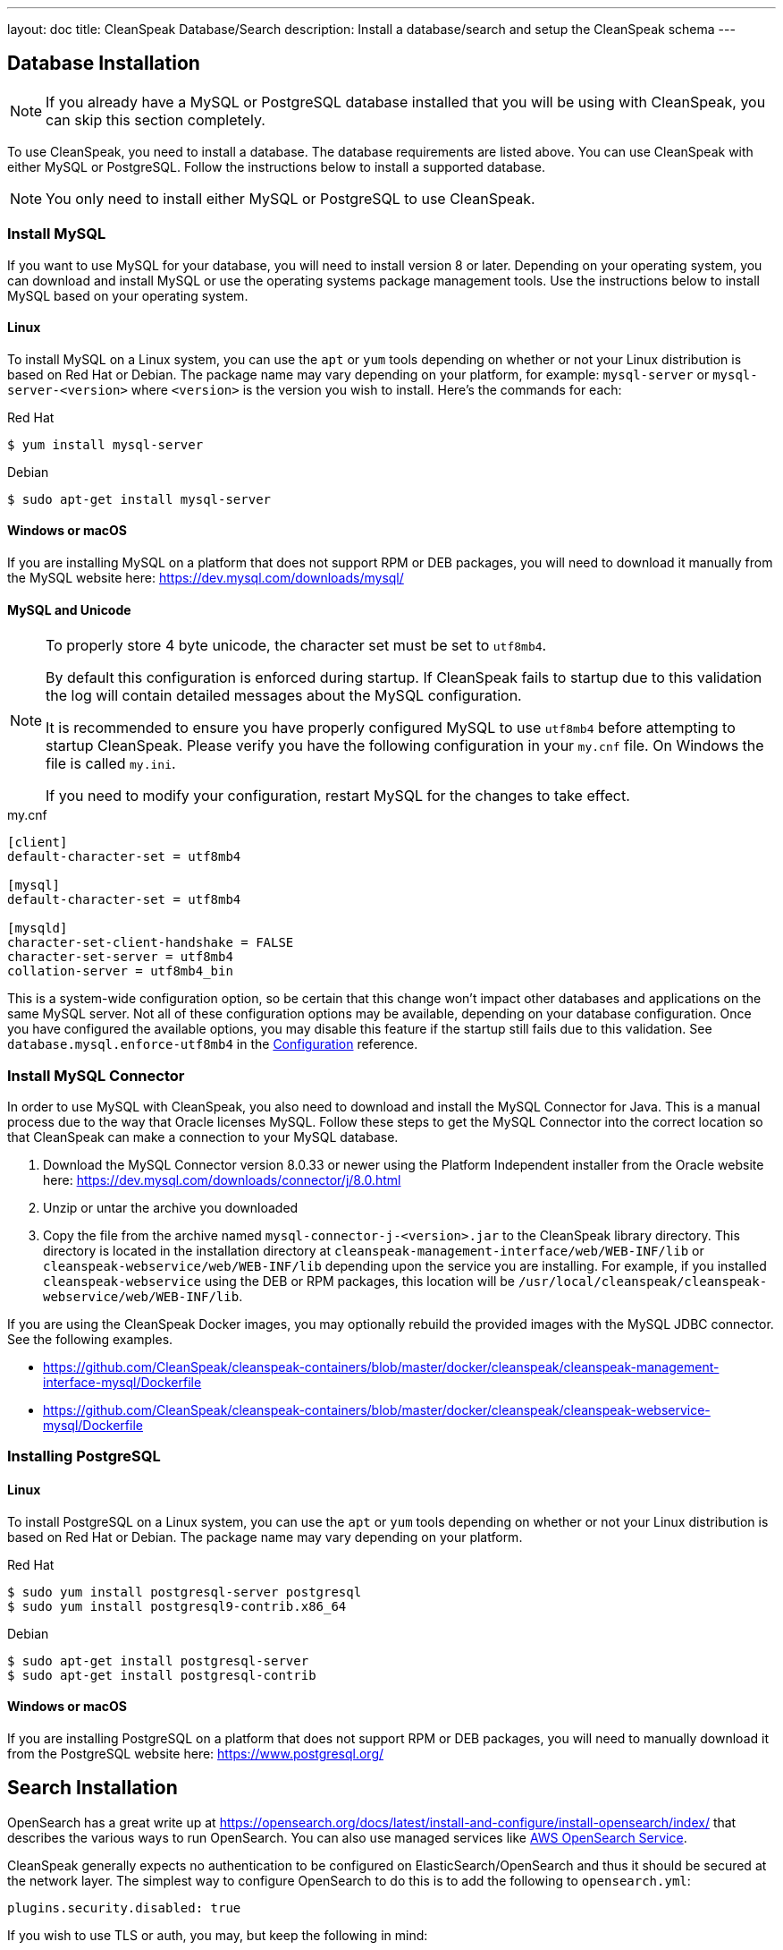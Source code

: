 ---
layout: doc
title: CleanSpeak Database/Search
description: Install a database/search and setup the CleanSpeak schema
---

== Database Installation

[NOTE]
====
If you already have a MySQL or PostgreSQL database installed that you will be using with CleanSpeak, you can skip this section completely.
====

To use CleanSpeak, you need to install a database. The database requirements are listed above. You can use CleanSpeak with either MySQL or PostgreSQL. Follow the instructions below to install a supported database.

[NOTE]
====
You only need to install either MySQL or PostgreSQL to use CleanSpeak.
====

=== Install MySQL

If you want to use MySQL for your database, you will need to install version 8 or later. Depending on your operating system, you can download and install MySQL or use the operating systems package management tools. Use the instructions below to install MySQL based on your operating system.

==== Linux

To install MySQL on a Linux system, you can use the `apt` or `yum` tools depending on whether or not your Linux distribution is based on Red Hat or Debian. The package name may vary depending on your platform, for example: `mysql-server` or `mysql-server-<version>` where `<version>` is the version you wish to install. Here's the commands for each:

[source,shell]
.Red Hat
----
$ yum install mysql-server
----

[source,shell]
.Debian
----
$ sudo apt-get install mysql-server
----

==== Windows or macOS

If you are installing MySQL on a platform that does not support RPM or DEB packages, you will need to download it manually from the MySQL website here: https://dev.mysql.com/downloads/mysql/

==== MySQL and Unicode

[NOTE]
====
To properly store 4 byte unicode, the character set must be set to `utf8mb4`.

By default this configuration is enforced during startup. If CleanSpeak fails to startup due to this validation the log will contain detailed messages about the MySQL configuration.

It is recommended to ensure you have properly configured MySQL to use `utf8mb4` before attempting to startup CleanSpeak. Please verify you have the following configuration in your `my.cnf` file. On Windows the file is called `my.ini`.

If you need to modify your configuration, restart MySQL for the changes to take effect.
====

[source,ini]
.my.cnf
----
[client]
default-character-set = utf8mb4

[mysql]
default-character-set = utf8mb4

[mysqld]
character-set-client-handshake = FALSE
character-set-server = utf8mb4
collation-server = utf8mb4_bin
----

This is a system-wide configuration option, so be certain that this change won’t impact other databases and applications on the same MySQL server. Not all of these configuration options may be available, depending on your database configuration. Once you have configured the available options, you may disable this feature if the startup still fails due to this validation. See `database.mysql.enforce-utf8mb4` in the link:../reference/configuration[Configuration] reference.

### Install MySQL Connector

In order to use MySQL with CleanSpeak, you also need to download and install the MySQL Connector for Java. This is a manual process due to the way that Oracle licenses MySQL. Follow these steps to get the MySQL Connector into the correct location so that CleanSpeak can make a connection to your MySQL database.

1. Download the MySQL Connector version 8.0.33 or newer using the Platform Independent installer from the Oracle website here: https://dev.mysql.com/downloads/connector/j/8.0.html
2. Unzip or untar the archive you downloaded
3. Copy the file from the archive named `mysql-connector-j-<version>.jar` to the CleanSpeak library directory. This directory is located in the installation directory at `cleanspeak-management-interface/web/WEB-INF/lib` or `cleanspeak-webservice/web/WEB-INF/lib` depending upon the service you are installing. For example, if you installed `cleanspeak-webservice` using the DEB or RPM packages, this location will be `/usr/local/cleanspeak/cleanspeak-webservice/web/WEB-INF/lib`.

If you are using the CleanSpeak Docker images, you may optionally rebuild the provided images with the MySQL JDBC connector. See the following examples.

- https://github.com/CleanSpeak/cleanspeak-containers/blob/master/docker/cleanspeak/cleanspeak-management-interface-mysql/Dockerfile
- https://github.com/CleanSpeak/cleanspeak-containers/blob/master/docker/cleanspeak/cleanspeak-webservice-mysql/Dockerfile

=== Installing PostgreSQL

==== Linux

To install PostgreSQL on a Linux system, you can use the `apt` or `yum` tools depending on whether or not your Linux distribution is based on Red Hat or Debian. The package name may vary depending on your platform.

[source,shell]
.Red Hat
----
$ sudo yum install postgresql-server postgresql
$ sudo yum install postgresql9-contrib.x86_64
----

[source,shell]
.Debian
----
$ sudo apt-get install postgresql-server
$ sudo apt-get install postgresql-contrib
----

==== Windows or macOS

If you are installing PostgreSQL on a platform that does not support RPM or DEB packages, you will need to manually download it from the PostgreSQL website here: https://www.postgresql.org/

== Search Installation

OpenSearch has a great write up at https://opensearch.org/docs/latest/install-and-configure/install-opensearch/index/ that describes the various ways to run OpenSearch. You can also use managed services like https://aws.amazon.com/opensearch-service/[AWS OpenSearch Service].

CleanSpeak generally expects no authentication to be configured on ElasticSearch/OpenSearch and thus it should be secured at the network layer. The simplest way to configure OpenSearch to do this is to add the following to `opensearch.yml`:

```yaml
plugins.security.disabled: true
```

If you wish to use TLS or auth, you may, but keep the following in mind:

* You must obtain a trusted certificate and configure it with OpenSearch OR add a self signed certificate to CleanSpeak's JVM trust store.
* The CleanSpeak `search.servers` property must be configured with those credentials as noted in RFC 1738. For example, https://someUser@somePassword:yourSearchServer
